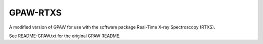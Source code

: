
GPAW-RTXS
==========

A modified version of GPAW for use with the software package Real-Time X-ray
Spectroscopy (RTXS).

See README-GPAW.txt for the original GPAW README.
